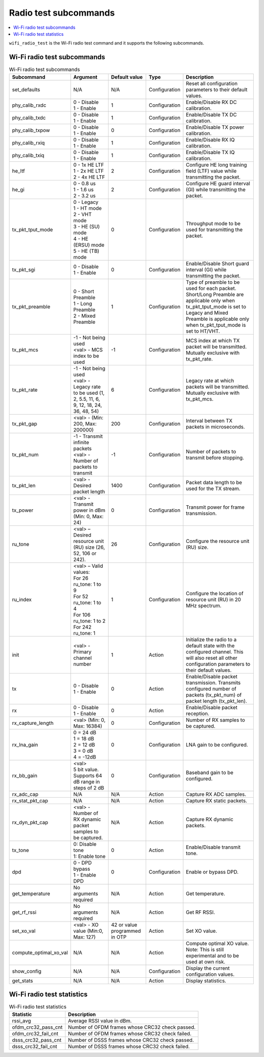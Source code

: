 .. _wifi_radio_subcommands:

Radio test subcommands
######################

.. contents::
   :local:
   :depth: 2

``wifi_radio_test`` is the Wi-Fi radio test command and it supports the following subcommands.

.. _wifi_radio_test_subcmds:

Wi-Fi radio test subcommands
****************************

.. list-table:: Wi-Fi radio test subcommands
   :header-rows: 1

   * - Subcommand
     - Argument
     - Default value
     - Type
     - Description
   * - set_defaults
     - N/A
     - N/A
     - Configuration
     - Reset all configuration parameters to their default values.
   * - phy_calib_rxdc
     - | 0 - Disable
       | 1 - Enable
     - 1
     - Configuration
     - Enable/Disable RX DC calibration.
   * - phy_calib_txdc
     - | 0 - Disable
       | 1 - Enable
     - 1
     - Configuration
     - Enable/Disable TX DC calibration.
   * - phy_calib_txpow
     - | 0 - Disable
       | 1 - Enable
     - 0
     - Configuration
     - Enable/Disable TX power calibration.
   * - phy_calib_rxiq
     - | 0 - Disable
       | 1 - Enable
     - 1
     - Configuration
     - Enable/Disable RX IQ calibration.
   * - phy_calib_txiq
     - | 0 - Disable
       | 1 - Enable
     - 1
     - Configuration
     - Enable/Disable TX IQ calibration.
   * - he_ltf
     - | 0 - 1x HE LTF
       | 1 - 2x HE LTF
       | 2 - 4x HE LTF
     - 2
     - Configuration
     - Configure HE long training field (LTF) value while transmitting the packet.
   * - he_gi
     - | 0 - 0.8 us
       | 1 - 1.6 us
       | 2 - 3.2 us
     - 2
     - Configuration
     - Configure HE guard interval (GI) while transmitting the packet.
   * - tx_pkt_tput_mode
     - | 0 - Legacy
       | 1 - HT mode
       | 2 - VHT mode
       | 3 - HE (SU) mode
       | 4 - HE (ERSU) mode
       | 5 - HE (TB) mode
     - 0
     - Configuration
     - Throughput mode to be used for transmitting the packet.
   * - tx_pkt_sgi
     - | 0 - Disable
       | 1 - Enable
     - 0
     - Configuration
     - Enable/Disable Short guard interval (GI) while transmitting the packet.
   * - tx_pkt_preamble
     - | 0 - Short Preamble
       | 1 - Long Preamble
       | 2 - Mixed Preamble
     - 1
     - Configuration
     - Type of preamble to be used for each packet. Short/Long Preamble are applicable only when tx_pkt_tput_mode is set to Legacy and Mixed Preamble is applicable only when tx_pkt_tput_mode is set to HT/VHT.
   * - tx_pkt_mcs
     - | -1 - Not being used
       | <val> - MCS index to be used
     - -1
     - Configuration
     - MCS index at which TX packet will be transmitted. Mutually exclusive with tx_pkt_rate.
   * - tx_pkt_rate
     - | -1 - Not being used
       | <val> - Legacy rate to be used (1, 2, 5.5, 11, 6, 9, 12, 18, 24, 36, 48, 54)
     - 6
     - Configuration
     - Legacy rate at which packets will be transmitted. Mutually exclusive with tx_pkt_mcs.
   * - tx_pkt_gap
     - <val> - (Min: 200, Max: 200000)
     - 200
     - Configuration
     - Interval between TX packets in microseconds.
   * - tx_pkt_num
     - | -1 - Transmit infinite packets
       | <val> - Number of packets to transmit
     - -1
     - Configuration
     - Number of packets to transmit before stopping.
   * - tx_pkt_len
     - <val> - Desired packet length
     - 1400
     - Configuration
     - Packet data length to be used for the TX stream.
   * - tx_power
     - <val> - Transmit power in dBm (Min: 0, Max: 24)
     - 0
     - Configuration
     - Transmit power for frame transmission.
   * - ru_tone
     - <val> – Desired resource unit (RU) size (26, 52, 106 or 242).
     - 26
     - Configuration
     - Configure the resource unit (RU) size.
   * - ru_index
     - | <val> – Valid values:
       | For 26 ru_tone: 1 to 9
       | For 52 ru_tone: 1 to 4
       | For 106 ru_tone: 1 to 2
       | For 242 ru_tone: 1
     - 1
     - Configuration
     - Configure the location of resource unit (RU) in 20 MHz spectrum.
   * - init
     - <val> - Primary channel number
     - 1
     - Action
     - Initialize the radio to a default state with the configured channel. This will also reset all other configuration parameters to their default values.
   * - tx
     - | 0 - Disable
       | 1 - Enable
     - 0
     - Action
     - Enable/Disable packet transmission. Transmits configured number of packets (tx_pkt_num) of packet length (tx_pkt_len).
   * - rx
     - | 0 - Disable
       | 1 - Enable
     - 0
     - Action
     - Enable/Disable packet reception.
   * - rx_capture_length
     - | <val> (Min: 0, Max: 16384)
     - 0
     - Configuration
     - Number of RX samples to be captured.
   * - rx_lna_gain
     - | 0 = 24 dB
       | 1 = 18 dB
       | 2 = 12 dB
       | 3 = 0 dB
       | 4 = -12dB
     - 0
     - Configuration
     - LNA gain to be configured.
   * - rx_bb_gain
     - | <val>
       | 5 bit value. Supports 64 dB range in steps of 2 dB
     - 0
     - Configuration
     - Baseband gain to be configured.
   * - rx_adc_cap
     - N/A
     - N/A
     - Action
     - Capture RX ADC samples.
   * - rx_stat_pkt_cap
     - N/A
     - N/A
     - Action
     - Capture RX static packets.
   * - rx_dyn_pkt_cap
     - | <val> - Number of RX dynamic packet samples to be captured.
     - N/A
     - Action
     - Capture RX dynamic packets.
   * - tx_tone
     - | 0: Disable tone
       | 1: Enable tone
     - 0
     - Action
     - Enable/Disable transmit tone.
   * - dpd
     - | 0 - DPD bypass
       | 1 - Enable DPD
     - 0
     - Configuration
     - Enable or bypass DPD.
   * - get_temperature
     - | No arguments required
     - N/A
     - Action
     - Get temperature.
   * - get_rf_rssi
     - | No arguments required
     - N/A
     - Action
     - Get RF RSSI.
   * - set_xo_val
     - | <val> - XO value (Min:0, Max: 127)
     - 42 or value programmed in OTP
     - Action
     - Set XO value.
   * - compute_optimal_xo_val
     - N/A
     - N/A
     - Action
     - Compute optimal XO value. Note: This is still experimental and to be used at own risk.
   * - show_config
     - N/A
     - N/A
     - Configuration
     - Display the current configuration values.
   * - get_stats
     - N/A
     - N/A
     - Action
     - Display statistics.


.. _wifi_radio_test_stats:

Wi-Fi radio test statistics
***************************

.. list-table:: Wi-Fi radio test statistics
   :header-rows: 1

   * - Statistic
     - Description
   * - rssi_avg
     - Average RSSI value in dBm.
   * - ofdm_crc32_pass_cnt
     - Number of OFDM frames whose CRC32 check passed.
   * - ofdm_crc32_fail_cnt
     - Number of OFDM frames whose CRC32 check failed.
   * - dsss_crc32_pass_cnt
     - Number of DSSS frames whose CRC32 check passed.
   * - dsss_crc32_fail_cnt
     - Number of DSSS frames whose CRC32 check failed.
